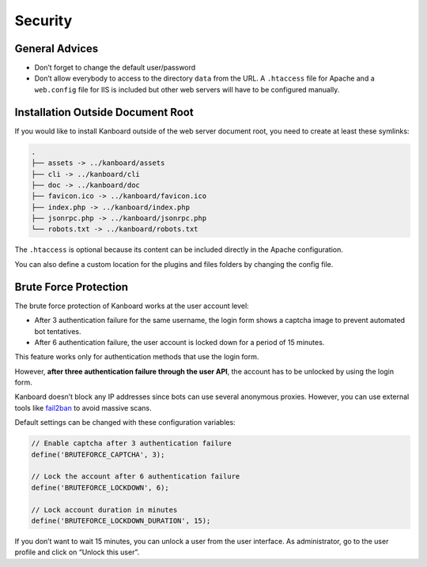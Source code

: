 Security
========

General Advices
---------------

-  Don’t forget to change the default user/password
-  Don’t allow everybody to access to the directory ``data`` from the
   URL. A ``.htaccess`` file for Apache and a ``web.config`` file for
   IIS is included but other web servers will have to be configured
   manually.

Installation Outside Document Root
----------------------------------

If you would like to install Kanboard outside of the web server document
root, you need to create at least these symlinks:

.. code:: bash

    .
    ├── assets -> ../kanboard/assets
    ├── cli -> ../kanboard/cli
    ├── doc -> ../kanboard/doc
    ├── favicon.ico -> ../kanboard/favicon.ico
    ├── index.php -> ../kanboard/index.php
    ├── jsonrpc.php -> ../kanboard/jsonrpc.php
    └── robots.txt -> ../kanboard/robots.txt

The ``.htaccess`` is optional because its content can be included
directly in the Apache configuration.

You can also define a custom location for the plugins and files folders
by changing the config file.

Brute Force Protection
----------------------

The brute force protection of Kanboard works at the user account level:

-  After 3 authentication failure for the same username, the login form
   shows a captcha image to prevent automated bot tentatives.
-  After 6 authentication failure, the user account is locked down for a
   period of 15 minutes.

This feature works only for authentication methods that use the login
form.

However, **after three authentication failure through the user API**,
the account has to be unlocked by using the login form.

Kanboard doesn’t block any IP addresses since bots can use several
anonymous proxies. However, you can use external tools like
`fail2ban <http://www.fail2ban.org>`__ to avoid massive scans.

Default settings can be changed with these configuration variables:

.. code:: php

    // Enable captcha after 3 authentication failure
    define('BRUTEFORCE_CAPTCHA', 3);

    // Lock the account after 6 authentication failure
    define('BRUTEFORCE_LOCKDOWN', 6);

    // Lock account duration in minutes
    define('BRUTEFORCE_LOCKDOWN_DURATION', 15);

If you don’t want to wait 15 minutes, you can unlock a user from the
user interface. As administrator, go to the user profile and click on
“Unlock this user”.

